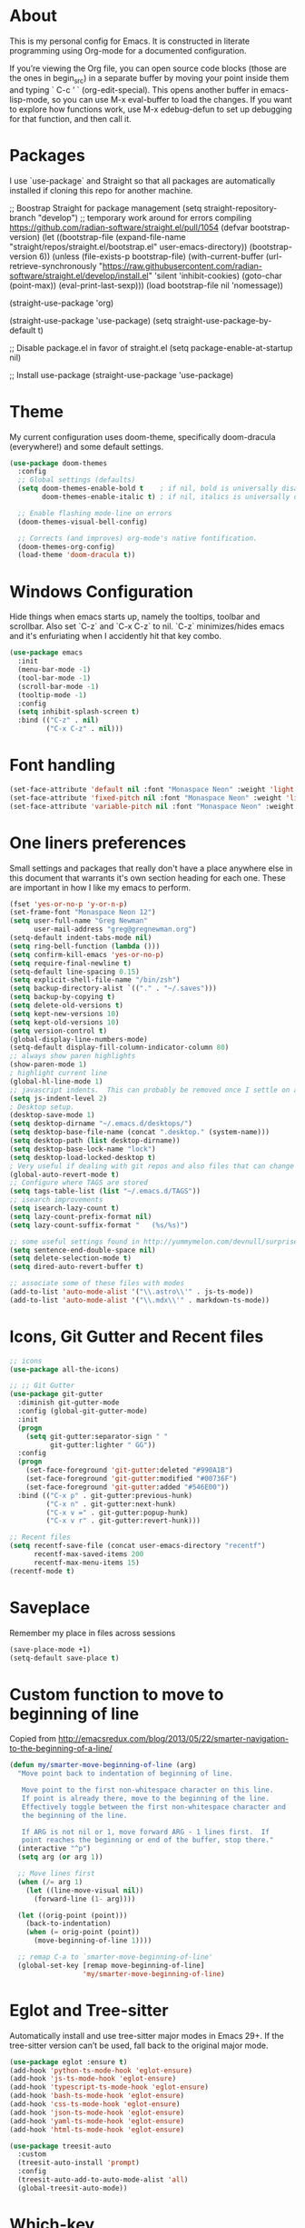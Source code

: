 # -*- mode: org; coding: utf-8; -*-
# Source:     https://github.com/gregnewman/gmacs
# License:    This file is licensed under the GPL v3.
#+STARTUP: indent

* About
  This is my personal config for Emacs.  It is constructed in literate programming using Org-mode for a documented configuration.

  If you’re viewing the Org file, you can open source code blocks (those are the ones in begin_src) in a separate buffer by moving your point inside them and
  typing ` C-c ’ ` (org-edit-special). This opens another buffer in emacs-lisp-mode, so you can use M-x eval-buffer to load the changes. If you want to explore how
  functions work, use M-x edebug-defun to set up debugging for that function, and then call it.

* Packages
   I use `use-package` and Straight so that all packages are automatically installed if cloning this repo for another machine.

   #+BEGIN_COMMENT emacs-lisp
     ;; Boostrap Straight for package management
     (setq straight-repository-branch "develop") ;; temporary work around for errors compiling https://github.com/radian-software/straight.el/pull/1054
     (defvar bootstrap-version)
     (let ((bootstrap-file
            (expand-file-name "straight/repos/straight.el/bootstrap.el" user-emacs-directory))
           (bootstrap-version 6))
       (unless (file-exists-p bootstrap-file)
         (with-current-buffer
             (url-retrieve-synchronously
              "https://raw.githubusercontent.com/radian-software/straight.el/develop/install.el"
              'silent 'inhibit-cookies)
           (goto-char (point-max))
           (eval-print-last-sexp)))
       (load bootstrap-file nil 'nomessage))

     (straight-use-package 'org)

     (straight-use-package 'use-package)
     (setq straight-use-package-by-default t)

     ;; Disable package.el in favor of straight.el
     (setq package-enable-at-startup nil)

     ;; Install use-package
     (straight-use-package 'use-package)
   #+END_SRC

   #+RESULTS:

* Theme
   My current configuration uses doom-theme, specifically doom-dracula (everywhere!) and some default settings.

   #+BEGIN_SRC emacs-lisp
     (use-package doom-themes
       :config
       ;; Global settings (defaults)
       (setq doom-themes-enable-bold t    ; if nil, bold is universally disabled
             doom-themes-enable-italic t) ; if nil, italics is universally disabled

       ;; Enable flashing mode-line on errors
       (doom-themes-visual-bell-config)

       ;; Corrects (and improves) org-mode's native fontification.
       (doom-themes-org-config)
       (load-theme 'doom-dracula t))
   #+end_src

* Windows Configuration
  Hide things when emacs starts up, namely the tooltips, toolbar and scrollbar.
  Also set `C-z` and `C-x C-z` to nil.  `C-z` minimizes/hides emacs and it's enfuriating when I accidently hit that key combo.

  #+BEGIN_SRC emacs-lisp
    (use-package emacs
      :init
      (menu-bar-mode -1)
      (tool-bar-mode -1)
      (scroll-bar-mode -1)
      (tooltip-mode -1)
      :config
      (setq inhibit-splash-screen t)
      :bind (("C-z" . nil)
             ("C-x C-z" . nil)))
  #+end_src

* Font handling
  #+BEGIN_SRC emacs-lisp
    (set-face-attribute 'default nil :font "Monaspace Neon" :weight 'light :height 120)
    (set-face-attribute 'fixed-pitch nil :font "Monaspace Neon" :weight 'light :height 120)
    (set-face-attribute 'variable-pitch nil :font "Monaspace Neon" :weight 'light :height 1.0)
  #+END_SRC

* One liners preferences
  Small settings and packages that really don't have a place anywhere else in this document that warrants it's own section heading for each one.
  These are important in how I like my emacs to perform.

  #+BEGIN_SRC emacs-lisp
    (fset 'yes-or-no-p 'y-or-n-p)
    (set-frame-font "Monaspace Neon 12")
    (setq user-full-name "Greg Newman"
          user-mail-address "greg@gregnewman.org")
    (setq-default indent-tabs-mode nil)
    (setq ring-bell-function (lambda ()))
    (setq confirm-kill-emacs 'yes-or-no-p)
    (setq require-final-newline t)
    (setq-default line-spacing 0.15)
    (setq explicit-shell-file-name "/bin/zsh")
    (setq backup-directory-alist `(("." . "~/.saves")))
    (setq backup-by-copying t)
    (setq delete-old-versions t)
    (setq kept-new-versions 10)
    (setq kept-old-versions 10)
    (setq version-control t)
    (global-display-line-numbers-mode)
    (setq-default display-fill-column-indicator-column 80)
    ;; always show paren highlights
    (show-paren-mode 1)
    ; highlight current line
    (global-hl-line-mode 1)
    ;; javascript indents.  This can probably be removed once I settle on a "good" js config
    (setq js-indent-level 2)
    ; Desktop setup.
    (desktop-save-mode 1)
    (setq desktop-dirname "~/.emacs.d/desktops/")
    (setq desktop-base-file-name (concat ".desktop." (system-name)))
    (setq desktop-path (list desktop-dirname))
    (setq desktop-base-lock-name "lock")
    (setq desktop-load-locked-desktop t)
    ; Very useful if dealing with git repos and also files that can change from Dropbox
    (global-auto-revert-mode t)
    ;; Configure where TAGS are stored
    (setq tags-table-list (list "~/.emacs.d/TAGS"))
    ;; isearch improvements
    (setq isearch-lazy-count t)
    (setq lazy-count-prefix-format nil)
    (setq lazy-count-suffix-format "   (%s/%s)")

    ;; some useful settings found in http://yummymelon.com/devnull/surprise-and-emacs-defaults.html
    (setq sentence-end-double-space nil)
    (setq delete-selection-mode t)
    (setq dired-auto-revert-buffer t)

    ;; associate some of these files with modes
    (add-to-list 'auto-mode-alist '("\\.astro\\'" . js-ts-mode))
    (add-to-list 'auto-mode-alist '("\\.mdx\\'" . markdown-ts-mode))
   #+end_src

* Icons, Git Gutter and Recent files
   #+BEGIN_SRC emacs-lisp
     ;; icons
     (use-package all-the-icons)

     ;; ;; Git Gutter
     (use-package git-gutter
       :diminish git-gutter-mode
       :config (global-git-gutter-mode)
       :init
       (progn
         (setq git-gutter:separator-sign " "
               git-gutter:lighter " GG"))
       :config
       (progn 
         (set-face-foreground 'git-gutter:deleted "#990A1B")
         (set-face-foreground 'git-gutter:modified "#00736F")
         (set-face-foreground 'git-gutter:added "#546E00"))
       :bind (("C-x p" . git-gutter:previous-hunk)
              ("C-x n" . git-gutter:next-hunk)
              ("C-x v =" . git-gutter:popup-hunk)
              ("C-x v r" . git-gutter:revert-hunk)))

     ;; Recent files
     (setq recentf-save-file (concat user-emacs-directory "recentf")
           recentf-max-saved-items 200
           recentf-max-menu-items 15)
     (recentf-mode t)
   #+end_src

* Saveplace
   Remember my place in files across sessions

   #+BEGIN_SRC emacs-lisp
     (save-place-mode +1)
     (setq-default save-place t)
   #+end_src

* Custom function to move to beginning of line
     Copied from http://emacsredux.com/blog/2013/05/22/smarter-navigation-to-the-beginning-of-a-line/

   #+BEGIN_SRC emacs-lisp
     (defun my/smarter-move-beginning-of-line (arg)
       "Move point back to indentation of beginning of line.

        Move point to the first non-whitespace character on this line.
        If point is already there, move to the beginning of the line.
        Effectively toggle between the first non-whitespace character and
        the beginning of the line.

        If ARG is not nil or 1, move forward ARG - 1 lines first.  If
        point reaches the beginning or end of the buffer, stop there."
       (interactive "^p")
       (setq arg (or arg 1))

       ;; Move lines first
       (when (/= arg 1)
         (let ((line-move-visual nil))
           (forward-line (1- arg))))

       (let ((orig-point (point)))
         (back-to-indentation)
         (when (= orig-point (point))
           (move-beginning-of-line 1))))

       ;; remap C-a to `smarter-move-beginning-of-line'
       (global-set-key [remap move-beginning-of-line]
                       'my/smarter-move-beginning-of-line)
   #+end_src
* Eglot and Tree-sitter
Automatically install and use tree-sitter major modes in Emacs 29+. If the tree-sitter version can’t be used, fall back to the original major mode.

#+BEGIN_SRC  emacs-lisp
  (use-package eglot :ensure t)
  (add-hook 'python-ts-mode-hook 'eglot-ensure)
  (add-hook 'js-ts-mode-hook 'eglot-ensure)
  (add-hook 'typescript-ts-mode-hook 'eglot-ensure)
  (add-hook 'bash-ts-mode-hook 'eglot-ensure)
  (add-hook 'css-ts-mode-hook 'eglot-ensure)
  (add-hook 'json-ts-mode-hook 'eglot-ensure)
  (add-hook 'yaml-ts-mode-hook 'eglot-ensure)
  (add-hook 'html-ts-mode-hook 'eglot-ensure)

  (use-package treesit-auto
    :custom
    (treesit-auto-install 'prompt)
    :config
    (treesit-auto-add-to-auto-mode-alist 'all)
    (global-treesit-auto-mode))
#+end_src

* Which-key
  I forget bindings for modes I don't use regularly. Which-key provides nice reminders.

  #+BEGIN_SRC emacs-lisp
  (use-package which-key
    :init
    (which-key-mode)
    :config
    (which-key-setup-side-window-right-bottom)
    (setq which-key-sort-order 'which-key-key-order-alpha
      which-key-side-window-max-width 0.33
      which-key-idle-delay 0.5)
    :diminish which-key-mode)

  (provide 'init-which-key)
  #+end_src

* iBuffer
  I use ibuffer a lot for switching between buffers from a list of available open buffers.
  These settings help to organize that list.

   #+Begin_SRC emacs-lisp
     (global-set-key (kbd "C-x C-b") 'ibuffer)
     (autoload 'ibuffer "ibuffer" "List buffers." t)

     (setq ibuffer-saved-filter-groups
           (quote (("default"
                    ("Python"
                     (mode . python-ts-mode))
                    ("HTML"
                     (mode . mhtml-mode))
                    ("JS"
                     (or (mode . js-ts-mode)
                         (filename . ".js")))
                    ("TXT"
                     (mode . text-mode))
                    ("YAML"
                     (filename . "yaml"))
                    ("Org" ;; all org-related buffers
                     (mode . org-mode))
                    ("Lisp"
                     (mode . emacs-lisp-mode))))))

     ;; don't show empty groups
     (setq ibuffer-show-empty-filter-groups nil)

     (add-hook 'ibuffer-mode-hook
               (lambda ()
                 (ibuffer-switch-to-saved-filter-groups "default")))

     ;; Add full path to buffer title
     (setq frame-title-format
           (list (format "%s %%S: %%j " (system-name))
                 '(buffer-file-name "%f" (dired-directory dired-directory "%b"))))
   #+end_src

* Hydra
   #+BEGIN_SRC  emacs-lisp
     (use-package hydra)

     (defhydra hydra-zoom (global-map "<f2>")
       "zoom"
       ("g" text-scale-increase "in")
       ("l" text-scale-decrease "out"))
   #+end_src

* Path from shell
When starting emacs gui on Mac OS, the paths are not read from .zshrc
Using `exec-path-from-shell` fixes this.

   #+BEGIN_SRC emacs-lisp
     (use-package exec-path-from-shell
       :config
       (when (memq window-system '(mac ns x))
       (exec-path-from-shell-initialize)))
   #+end_src
* System packages
The :ensure-system-package keyword allows you to ensure system binaries exist alongside your package declarations.

#+BEGIN_SRC emacs-lisp
  (use-package use-package-ensure-system-package
    :ensure t)
#+end_src
* Projectile and RG (Ripgrep)
It looks like rg.el has more options for regex when searching
   #+BEGIN_SRC emacs-lisp
     (use-package projectile
       :bind-keymap
       ("C-c p" . projectile-command-map))

     (use-package rg
       :ensure-system-package rg)
   #+end_src
* Pyenv
   #+BEGIN_SRC emacs-lisp
     (use-package pyenv-mode-auto)

     (defun pyenv-activate-current-project ()
       "Automatically activates pyenv version if .python-version file exists."
       (interactive)
       (let ((python-version-directory (locate-dominating-file (buffer-file-name) ".python-version")))
       (if python-version-directory
          (let* ((pyenv-version-path (f-expand ".python-version" python-version-directory))
                 (pyenv-current-version (s-trim (f-read-text pyenv-version-path 'utf-8))))
            (pyenv-mode-set pyenv-current-version)
            (message (concat "Setting virtualenv to " pyenv-current-version))))))

     (defvar pyenv-current-version nil nil)

     (defun pyenv-init()
     "Initialize pyenv's current version to the global one."
     (let ((global-pyenv (replace-regexp-in-string "\n" "" (shell-command-to-string "pyenv global"))))
      (message (concat "Setting pyenv version to " global-pyenv))
      (pyenv-mode-set global-pyenv)
      (setq pyenv-current-version global-pyenv)))

     (add-hook 'after-init-hook 'pyenv-init)

     (use-package pyenv-mode)

     ;; Fixes an issue where pyenv conflicts with org-mode
     (eval-after-load 'pyenv-mode
       '(progn
        (define-key pyenv-mode-map (kbd "C-c C-s") nil)))

     (add-hook 'python-ts-mode-hook #'display-fill-column-indicator-mode)
   #+end_src

* Copilot
#+BEGIN_SRC emacs-lisp
  (use-package copilot
    :straight (:host github :repo "zerolfx/copilot.el" :files ("dist" "*.el"))
    :ensure t
    :diminish)
  (add-hook 'prog-mode-hook 'copilot-mode)
  (define-key copilot-completion-map (kbd "<tab>") 'copilot-accept-completion)
  (define-key copilot-completion-map (kbd "TAB") 'copilot-accept-completion)
#+END_SRC
* Org-mode
  [[https://gettingthingsdone.com/][Getting Things Done]] (GTD), is a grouping of productivity processes following five basic principles.
  
  * Capture - Everything in your mind needs to be captured because your mind is "a horrible office".  This is typically the inbox.org file in my setup but is also done in analog notebooks, email and voice memos.
  * Clarify - Every task that doesn't take two minutes to do should be broken down into actionable tasks that simplify the larger scope of the project.
  * Organize - All projects and next actions are organized into areas, assigned due dates if needed, prioritized and effort estimates added to them.  If the tasks/projects are not something to do right now they are still organized for later consumption.  Anything that needs to be on the calendar should be added but keep the calendar sacred.  Calendars should only be for appointments or hard-carved blocks of time.
  * Reviews - Reviews should be handled on a regular basis.  I do a daily review of what should be the priorities for the day but I also do weekly and monthly reviews to keep my systems from getting stale and/or stuck.
  * Engage - Choose the next action and get to work.

** Fontification and Beautification
#+BEGIN_SRC emacs-lisp
;; Load org-faces to make sure we can set appropriate faces
(require 'org-faces)

;; Hide emphasis markers on formatted text
(setq org-hide-emphasis-markers t)

;; Resize Org headings
(dolist (face '((org-level-1 . 1.0)
                (org-level-2 . 0.95)
                (org-level-3 . 0.90)
                (org-level-4 . 0.90)
                (org-level-5 . 0.90)
                (org-level-6 . 0.90)
                (org-level-7 . 0.90)
                (org-level-8 . 0.90)))
  (set-face-attribute (car face) nil :font "Monaspace Neon" :weight 'medium :height (cdr face)))

;; Make the document title a bit bigger
(set-face-attribute 'org-document-title nil :font "Monaspace Neon" :weight 'bold :height 1.3)

;; Make sure certain org faces use the fixed-pitch face when variable-pitch-mode is on
(set-face-attribute 'org-block nil :foreground nil :inherit 'fixed-pitch)
(set-face-attribute 'org-table nil :inherit 'fixed-pitch)
(set-face-attribute 'org-formula nil :inherit 'fixed-pitch)
(set-face-attribute 'org-code nil :inherit '(shadow fixed-pitch))
(set-face-attribute 'org-verbatim nil :inherit '(shadow fixed-pitch))
(set-face-attribute 'org-special-keyword nil :inherit '(font-lock-comment-face fixed-pitch))
(set-face-attribute 'org-meta-line nil :inherit '(font-lock-comment-face fixed-pitch))
(set-face-attribute 'org-checkbox nil :inherit 'fixed-pitch)
#+END_SRC

** Configuration
   This will be a expanding collection of org customization.  I live in text files throughout my days and orgmode gives me a nice interface for collecting notes.
   I use org from the git repo to stay up to date with fixes and new features.  I can probably move this to be installed via Straight but for now this works fine.

   #+BEGIN_SRC emacs-lisp
     (setq org-modules '(org-protocol))
     (eval-after-load 'org
       '(org-load-modules-maybe t))

     ;; respects splits
     (setq org-agenda-window-setup 'current-window)

     ;; agenda files
     (setq org-agenda-files (directory-files-recursively "~/Dropbox/Org/" "\\.org$"))

     ;; Start the weekly agenda on Monday
     (setq org-agenda-start-on-weekday 1)

     ;; Display tags farther right
     (setq org-agenda-tags-column -102)
     (setq org-agenda-span 7)
     (setq org-tags-column 150)
     (setq org-agenda-sticky nil)
     (setq org-agenda-inhibit-startup t)
     (setq org-agenda-use-tag-inheritance t)
     (setq org-agenda-show-log t)
     (setq org-agenda-skip-scheduled-if-done t)
     (setq org-agenda-skip-deadline-if-done t)
     (setq org-agenda-skip-deadline-prewarning-if-scheduled 'pre-scheduled)
     (setq org-columns-default-format "%14SCHEDULED %Effort{:} %CLOCKSUM_T{:} %1PRIORITY %TODO %50ITEM %TAGS")

     ;; The following lines are always needed.  Choose your own keys.
     (global-set-key "\C-cl" 'org-store-link)
     (global-set-key "\C-ca" 'org-agenda)

     ;; enable line breaks
     (add-hook 'org-mode-hook (lambda () (setq truncate-lines nil)))

     ;; Don't allow parent to be marked done unless children are done
     (setq org-enforce-todo-dependencies t)
     (setq org-enforce-todo-checkbox-dependencies t)

     (setq org-fontify-done-headline t)
     (setq org-startup-folded t)
     (setq org-src-fontify-natively nil)

     ;; Refiling
     (setq org-refile-targets '((org-agenda-files :maxlevel . 5)))
     (setq org-refile-allow-creating-parent-nodes 'confirm)

     ;; Visual Line Mode
     (add-hook 'org-mode-hook 'visual-line-mode)

     ;; Org indent mode
     (add-hook 'org-mode-hook 'org-indent-mode)

     ;; Line numbers
     (defun gn/orgmode-ignore-line-numbers-mode ()
       (interactive)
       "turns off line numbers mode in org buffers"
       (display-line-numbers-mode -1))

     (add-hook 'org-mode-hook #'gn/orgmode-ignore-line-numbers-mode)

     (defun gn/orgmode-ignore-whitespace-mode ()
       (interactive)
       "turns off whitespace mode in org buffers"
       (whitespace-mode -1))

     ;; Turn off whitespace-mode since my linters will handle them anyway and it's annoying
     (whitespace-mode -1)
   #+end_src

** Alerts
#+BEGIN_SRC emacs-lisp
        (use-package org-alert
          :straight t 
          :ensure t 
          :config 
              (setq org-alert-interval 60 
                    org-alert-notify-cutoff 5
                    org-alert-notify-after-event-cutoff 2) 
              (org-alert-enable))

        (use-package alert 
          :straight t 
          :config
          (setq alert-default-style 'osx-notifier
                alert-fade-time 120))
#+END_SRC
** Todo Keywords
    Setting up my todo keywords which are global and their relative colors.
   #+BEGIN_SRC emacs-lisp
     ;; Keywords
     (setq org-todo-keywords
       (quote ((sequence "NEXT(n)" "TODO(t)" "|" "DONE(d)")
               (sequence "WAITING(w@/!)" "SOMEDAY(s@/!)" "|" "CANCELLED(c@/!)"))))

     ;; Anytime a task is marked done the line states `CLOSED: [timestamp]
     (setq org-log-done 'time)

     (setq org-todo-keyword-faces
       (quote (("TODO" :foreground "lime green" :weight bold)
               ("NEXT" :foreground "cyan" :weight bold)
               ("DONE" :foreground "dim gray" :weight bold)
               ("WAITING" :foreground "tomato" :weight bold)
               ("SOMEDAY" :foreground "magenta" :weight bold)
               ("CANCELLED" :foreground "dim gray" :weight bold))))
   #+end_src

** Capture mode keybinding
   I use C-c c to start capture mode
   #+BEGIN_SRC emacs-lisp
   (global-set-key (kbd "C-c c") 'org-capture)
   #+end_src
** Capture templates
    Capture template are critical for keeping focused on the current work and not getting sent down the proverbial rabbit hole.  It's also handy for knowledge investements while working.  For instance, a method in a python library I need to understand more deeply, I can trigger the capture template for Knowledge Investments with `C=c c k`, add some context and with `C=c C=c` close and save the capture without leaving my position in the file.  The link to where I found the method is captured in the template and I can visit that later in the day when I have time to dive deep.

    For my reference the syntax is as follows
    #+BEGIN_EXAMPLE
    ("t" "Todo" entry (file "~/Dropbox/Org/inbox.org")
                 "* TODO %?\n%U\n%a\n" :clock-keep t)
    #+end_example

    `t` is the trigger key for Todo.
    Todo entry is layman's term for the capture followed by what file to store it in.
    The instruction regex starts with the tag or keyword then [[https://orgmode.org/manual/Template-expansion.html#Template-expansion][template expansions]].
       - %? Position the cursor where I was
       - %u, %U Inactive timestamp
       - %a annotation, normally the link created with org-store-link
       - :clock-keep keeps the clock running if I'm clocking a task

   #+BEGIN_SRC emacs-lisp
     ;; Capture templates
     (setq org-indent-indentation-per-level 2)
     (setq org-capture-templates
         (quote (("t" "Todo" entry (file "~/Dropbox/Org/inbox.org")
                 "* TODO %?\n%U\n%a\n" :clock-keep t)
                 ("k" "Knowledge Investment" entry (file "~/Dropbox/Org/inbox.org")
                  "* %? :KI:\n%U\n%a\n" :clock-keep t)
                 ("n" "Note" entry (file "~/Dropbox/Org/inbox.org")
                  "* %? :NOTE:\n%U\n%a\n" :clock-keep t)
                 ("d" "Daybook" entry (file+olp+datetree "~/Dropbox/Org/daybook.org")
                  "* %?" :clock-keep t)
                 ("b" "Bullet Journal" entry (file+olp+datetree "~/Dropbox/Org/bullet.org")
                  "* %?" :clock-keep t)
                 ("m" "Meeting" entry (file "~/Dropbox/Org/inbox.org")
                  "* Meeting with %? :MEETING:\n%U" :clock-keep t)
                 ("p" "Phone call" entry (file "~/Dropbox/Org/inbox.org")
                  "* PHONE %? :PHONE:\n%U" :clock-keep t))))
   #+end_src
** Org Babel
   #+BEGIN_SRC emacs-lisp
     (org-babel-do-load-languages
      'org-babel-load-languages
      '(
        (python . t)
        (emacs-lisp . t)
        (org . t)
        (sql . t)
        (ditaa . t)
        ))
     ;; Syntax highlight in #+BEGIN_SRC blocks
     (setq org-src-fontify-natively t)
     ;; Don't prompt before running code in org
     (setq org-confirm-babel-evaluate nil)
   #+end_src
** Agenda commands
    Pulled some ideas from https://blog.aaronbieber.com/2016/09/24/an-agenda-for-life-with-org-mode.html
    Some of these have been yanked from [[http://bnbeckwith.com/bnb-emacs/][bnb-emacs]]

   #+BEGIN_SRC emacs-lisp
     (defun gn/org-skip-subtree-if-priority (priority)
     "Skip an agenda subtree if it has a priority of PRIORITY.

     PRIORITY may be one of the characters ?A, ?B, or ?C."
       (let ((subtree-end (save-excursion (org-end-of-subtree t)))
          (pri-value (* 1000 (- org-lowest-priority priority)))
          (pri-current (org-get-priority (thing-at-point 'line t))))
        (if (= pri-value pri-current)
          subtree-end
        nil)))

     (defun gn/org-agenda-with-tip (arg)
       (org-agenda-list arg)
       (let ((inhibit-read-only t)
          (pos (point)))
       (goto-char (point-max))
       (goto-char pos)))

     ;; Reset everything to nil
     (setq org-agenda-custom-commands nil)

     (add-to-list 'org-agenda-custom-commands
               '("b" "Agenda" gn/org-agenda-with-tip))

     (add-to-list 'org-agenda-custom-commands
          '("N" "Notes" tags "NOTE"
                 ((org-agenda-overriding-header "Notes")
                  (org-tags-match-list-sublevels t))))

     (add-to-list 'org-agenda-custom-commands
        '("k" "Knowledge Investments" tags "KI"
               ((org-agenda-overriding-header "Knowledge Investments")
                (org-tags-match-list-sublevels t))))

     ;; Taken from doc.norang.ca/org-mode.html
     (add-to-list 'org-agenda-custom-commands
          '("c" "Simple agenda view"
               ((agenda "")
               (tags "PRIORITY=\"A\""
                 ((org-agenda-skip-function '(org-agenda-skip-entry-if 'todo 'done))
                  (org-agenda-overriding-header "HIGH PRIORITY ITEMS")))
               (alltodo ""
                 ((org-agenda-skip-function
                  '(or (gn/org-skip-subtree-if-priority ?A)
                   (org-agenda-skip-if nil '(scheduled deadline)))))))))

     (add-to-list 'org-agenda-custom-commands
               '("f" . "FOCUS...") t)

     (add-to-list 'org-agenda-custom-commands
               '("d" "All Tasks (grouped by Due Date)"
                 ((tags-todo "DEADLINE<\"<+0d>\""
                             ((org-agenda-overriding-header "OVERDUE")
                              (org-agenda-skip-function
                               '(org-agenda-skip-entry-if 'notdeadline))))
                  (tags-todo "DEADLINE=\"<+0d>\""
                             ((org-agenda-overriding-header "DUE TODAY")
                              (org-agenda-skip-function
                               '(org-agenda-skip-entry-if 'notdeadline))))
                  (tags-todo "DEADLINE=\"<+1d>\""
                             ((org-agenda-overriding-header "DUE TOMORROW")
                              (org-agenda-skip-function
                               '(org-agenda-skip-entry-if 'notdeadline))))
                  (tags-todo "DEADLINE>\"<+1d>\"+DEADLINE<=\"<+7d>\""
                             ((org-agenda-overriding-header "DUE WITHIN A WEEK")
                              (org-agenda-skip-function
                               '(org-agenda-skip-entry-if 'notdeadline))))
                  (tags-todo "DEADLINE>\"<+7d>\"+DEADLINE<=\"<+28d>\""
                             ((org-agenda-overriding-header "DUE WITHIN A MONTH")
                              (org-agenda-skip-function
                               '(org-agenda-skip-entry-if 'notdeadline))))
                  (tags-todo "DEADLINE>\"<+28d>\""
                             ((org-agenda-overriding-header "DUE LATER")
                              (org-agenda-skip-function
                               '(org-agenda-skip-entry-if 'notdeadline))))
                  (tags-todo "TODO={WAIT}"
                             ((org-agenda-overriding-header "WAITING FOR")
                              (org-agenda-skip-function
                               '(org-agenda-skip-entry-if 'deadline))))
                  (todo ""
                        ((org-agenda-overriding-header "UNSCHEDULED")
                         (org-agenda-skip-function
                          '(org-agenda-skip-entry-if 'deadline)))))
                 ((org-agenda-sorting-strategy '(priority-down))
                  (org-agenda-write-buffer-name "All Tasks (grouped by Due Date)"))
                 "~/Dropbox/Org/all-tasks-by-due-date.pdf") t)

     (add-to-list 'org-agenda-custom-commands
               `("f." "Today"
                 ((agenda ""
                          ((org-agenda-entry-types '(:timestamp :sexp))
                           (org-agenda-overriding-header
                            (concat "CALENDAR Today: "
                                    (format-time-string "%a %d" (current-time))))
                           (org-agenda-span 'day)))
                  (tags-todo "LEVEL=1+REFILE"
                             ((org-agenda-overriding-header "COLLECTBOX (Unscheduled)")))
                  (tags-todo "DEADLINE=\"<+0d>\""
                             ((org-agenda-overriding-header "DUE TODAY")
                              (org-agenda-skip-function
                               '(org-agenda-skip-entry-if 'notedeadline))
                              (org-agenda-sorting-strategy '(priority-down))))
                  (tags-todo "DEADLINE<\"<+0d>\""
                             ((org-agenda-overriding-header "OVERDUE")
                              (org-qagenda-skip-function
                               '(org-agenda-skip-entry-if 'notedeadline))
                              (org-agenda-sorting-strategy '(priority-down))))
                  (agenda ""
                          ((org-agenda-entry-types '(:scheduled))
                           (org-agenda-overriding-header "SCHEDULED")
                           (org-agenda-skip-function
                            '(org-agenda-skip-entry-if 'todo 'done))
                           (org-agenda-sorting-strategy
                            '(priority-down time-down))
                           (org-agenda-span 'day)
                           (org-agenda-start-on-weekday nil)
                           (org-agenda-time-grid nil)))
                  (todo "DONE"
                        ((org-agenda-overriding-header "COMPLETED"))))
                 ((org-agenda-format-date "")
                  (org-agenda-start-with-clockreport-mode nil))) t)

     (add-to-list 'org-agenda-custom-commands
               '("fh" "Hotlist"
                 ((tags-todo "DEADLINE<\"<+0d>\""
                             ((org-agenda-overriding-header "OVERDUE")))
                  (tags-todo "DEADLINE>=\"<+0d>\"+DEADLINE<=\"<+1w>\""
                             ((org-agenda-overriding-header "DUE IN NEXT 7 DAYS")))
                  (tags-todo "DEADLINE=\"\"+FLAGGED|DEADLINE>\"<+1w>\"+FLAGGED"
                             ((org-agenda-overriding-header "FLAGGED"))))
                 ((org-agenda-todo-ignore-scheduled 'future)))  t)

     (add-to-list 'org-agenda-custom-commands
               '("r" . "REVIEW...") t)

     (add-to-list 'org-agenda-custom-commands
               '("ra" . "All Tasks...") t)

     (add-to-list 'org-agenda-custom-commands
               '("rt" . "Timesheet...") t)

     ;; Show what happened today.
     (add-to-list 'org-agenda-custom-commands
               '("rtd" "Daily Timesheet"
                 ((agenda ""))
                 ((org-agenda-log-mode-items '(clock closed))
                  (org-agenda-overriding-header "DAILY TIMESHEET")
                  (org-agenda-show-log 'clockcheck)
                  (org-agenda-span 'day)
                  (org-agenda-start-with-clockreport-mode t)
                  (org-agenda-time-grid nil))) t)

     ;; Show what happened this week.
     (add-to-list 'org-agenda-custom-commands
               '("rtw" "Weekly Timesheet"
                 ((agenda ""))
                 (
                  ;; (org-agenda-format-date "")
                  (org-agenda-overriding-header "WEEKLY TIMESHEET")
                  (org-agenda-skip-function '(org-agenda-skip-entry-if 'timestamp))
                  (org-agenda-span 'week)
                  (org-agenda-start-on-weekday 1)
                  (org-agenda-start-with-clockreport-mode t)
                  (org-agenda-time-grid nil))) t)

     (add-to-list 'org-agenda-custom-commands
               '("rw" "Weekly review"
                 ((tags "CATEGORY={@REFILE}&LEVEL<=2"
                        ((org-agenda-overriding-header "NEW TASKS")))
                  (agenda ""
                          ((org-agenda-clockreport-mode t)
                           (org-agenda-format-date
                            (concat "\n"
                                    "%Y-%m-%d" " %a "
                                    (make-string (window-width) ?_)))
                           (org-agenda-overriding-header "PAST WEEK")
                           (org-agenda-prefix-format " %?-11t %i %-12:c% s")
                           (org-agenda-show-log 'clockcheck)
                           (org-agenda-span 7)
                           (org-agenda-start-day "-1w")
                           (org-deadline-warning-days 0)))
                  (agenda ""
                          ((org-agenda-overriding-header "NEXT MONTH")
                           (org-agenda-span 'month)
                           (org-agenda-start-day "+0d")
                           (org-deadline-warning-days 0)))
                  (todo "PROJECT"
                        ((org-agenda-overriding-header "PROJECT LIST")))
                  (todo "DONE|PROJECTDONE"
                        ((org-agenda-overriding-header
                          "Candidates to be archived"))))))

   #+end_src

   Org-Super-Agenda commands

   #+BEGIN_SRC emacs-lisp
     (use-package org-super-agenda
       :straight
       (org-super-agenda
        :type git
        :host github
        :repo "alphapapa/org-super-agenda")
       :config
       (org-super-agenda-mode t)
       (add-to-list 'org-agenda-custom-commands
                    '("gt" "All Tasks - Grouped"
                      ((todo "" ((org-super-agenda-groups
                                  '((:name "All Tasks" :auto-category t)))))))))
   #+end_src

** Org bullets and misc settings
   Using org buillets and hiding leading stars.  I'm also fontifying headings, quotes and done headlines.
 #+BEGIN_SRC emacs-lisp
     (use-package org-bullets
       :commands org-bullets-mode
       :init
       (add-hook 'org-mode-hook 'org-bullets-mode))
       (progn
        (require 'org-indent)
        (org-indent-mode t))
     (setq org-hide-leading-stars t)
     (setq org-fontify-whole-heading-line t)
     (setq org-fontify-quote-and-verse-blocks t)
     (setq org-fontify-done-headline t)

     (use-package org-download)
     (setq-default org-download-image-dir "~/Dropbox/Org/img")

     (use-package org-fancy-priorities
       :ensure t
       :hook
       (org-mode . org-fancy-priorities-mode)
       :config
       (setq org-fancy-priorities-list '("🅰️" "🅱️" "1️⃣" "☕")))

   #+end_src
* Org-Roam
#+BEGIN_SRC emacs-lisp
#+end_src
  (use-package org-roam
    ;; :straight t (org-roam :type git :host github :repo "org-roam/org-roam")
      :straight t
          :init
      (setq org-roam-directory (file-truename "~/Dropbox/Org/"))
      (setq org-roam-file-extensions '("org" "md"))
      (setq org-roam-dailies-directory "dailies")
      (setq find-file-visit-truename t)
      (setq org-roam-mode-sections
                (list #'org-roam-backlinks-section
                     #'org-roam-reflinks-section
                     #'org-roam-unlinked-references-section
                     ))
      :custom
      (org-roam-dailies-capture-templates
       '(("d" "default" entry "* %<%I:%M %p>: %?"
          :if-new (file+head "%<%Y-%m-%d>.org" "#+title: %<%Y-%m-%d>\n"))))
      ;;(org-roam-database-connector 'sqlite-builtin)

      :bind (("C-c n l" . org-roam-buffer-toggle)
           ("C-c n t" . org-roam-dailies-goto-today)
           ("C-c n f" . org-roam-node-find)
           ("C-c n i" . org-roam-node-insert))
       :config
       (org-roam-setup)
       )

  ;; Documenation: https://github.com/nobiot/md-roam
  (use-package md-roam
    :straight (:host github :repo "nobiot/md-roam")
    :after org-roam
    )
  (md-roam-mode 1)
  (setq md-roam-file-extension "md")

  (org-roam-db-autosync-mode)

* Denote
[[https://protesilaos.com/emacs/denote][Denote]] for taking notes and [[https://github.com/mclear-tools/consult-notes][consult-notes]] for quickly searching

#+BEGIN_SRC emacs-lisp
  (use-package denote
    :custom
    ((denote-directory "~/Dropbox/Org/denote/")
     (denote-prompts '(title keywords))
     ;; Use orgmode format by default
     (denote-file-type 'org)
     (denote-date-prompt-use-org-read-date t))
    :hook
    (dired-mode . denote-dired-mode))

  (use-package consult-notes
    :commands (consult-notes
               consult-notes-search-in-all-notes
               ;; if using org-roam 
               consult-notes-org-roam-find-node
               consult-notes-org-roam-find-node-relation)
    :config
    (setq consult-notes-file-dir-sources '(("Org"  ?o  "~/Dropbox/Org/")
                                           ("Denote" ?d "~/Dropbox/Org/denote/")))

    (consult-notes-org-headings-mode)
    (consult-notes-denote-mode)
    ;; search only for text files in denote dir
    (setq consult-notes-denote-files-function (function denote-directory-text-only-files)))
 #+END_SRC
* Vertico, Marginalia, Savehist, Orderless
#+BEGIN_SRC emacs-lisp
  ;; Enable vertico
  (use-package vertico
    :init
    (vertico-mode))

  (use-package savehist
    :init
    (savehist-mode))

  ;; Optionally use the `orderless' completion style.
  (use-package orderless
    :init
    ;; Configure a custom style dispatcher (see the Consult wiki)
    ;; (setq orderless-style-dispatchers '(+orderless-dispatch)
    ;;       orderless-component-separator #'orderless-escapable-split-on-space)
    (setq completion-styles '(orderless basic)
          completion-category-defaults nil
          completion-category-overrides '((file (styles partial-completion)))))

  ;; Enable rich annotations using the Marginalia package
  (use-package marginalia
    ;; Either bind `marginalia-cycle' globally or only in the minibuffer
    :bind (("M-A" . marginalia-cycle)
           :map minibuffer-local-map
           ("M-A" . marginalia-cycle))

    ;; The :init configuration is always executed (Not lazy!)
    :init

    ;; Must be in the :init section of use-package such that the mode gets
    ;; enabled right away. Note that this forces loading the package.
    (marginalia-mode))
#+end_src

* Company

   #+BEGIN_SRC emacs-lisp
     (use-package company
       :config
       (setq company-minimum-prefix-length 1
             company-idle-delay 0
             company-tooltip-limit 10
             company-transformers nil
             company-show-numbers t)
       (global-company-mode +1))

     ; (use-package company-lsp
     ;  :after company
     ;  :config
     ;  (setq company-lsp-enable-snippet nil)
     ;  :init (add-to-list 'company-backends 'company-capf))

     (use-package company-box
       :hook (company-mode . company-box-mode))
   #+end_src

* Magit
  #+BEGIN_SRC emacs-lisp
     (use-package magit
       :bind ("C-x g" . magit-status))

     (use-package magit-todos
       :after magit
       :after hl-todo
       :config
       (setq magit-todos-depth 2)
       (setq magit-todos-exclude-globs '("*.js.map"))
       (magit-todos-mode))

     (use-package hl-todo
       :config
       ;; Adding a new keyword: TEST.
       (add-to-list 'hl-todo-keyword-faces '("TODO" . "gold"))
       (add-to-list 'hl-todo-keyword-faces '("Fixme" . "orange"))
       :init
       (add-hook 'python-ts-mode-hook (lambda () (hl-todo-mode t)))
       )
   #+end_src

* Docker
Repo and documentation https://github.com/Silex/docker.el

#+BEGIN_SRC emacs-lisp
  (use-package docker
    :ensure t
    :bind ("C-c d" . docker))
#+end_src
* Winner Mode
#+BEGIN_SRC emacs-lisp
  (use-package winner
    :ensure t
    :commands (winner-undo winner-redo)
    :custom
    (winner-boring-buffers '("*Completions*" "*Help*" "*Apropos*" "*Buffer List*" "*info*" "*Compile-Log*")))
#+END_SRC

* Avy
Avy makes searching and selecting so much easier. `M-s` is my keybinding, type a string and choose the selection in buffer.
#+BEGIN_SRC emacs-lisp
      (use-package avy
        :ensure t
        :config
        (avy-setup-default)
        :bind ("M-s" . avy-goto-char-timer))
#+end_src
* Rainbow Mode
#+BEGIN_SRC emacs-lisp
  (use-package rainbow-mode
    :hook (emacs-lisp-mode web-mode python-ts-mode))
#+END_SRC
* Yasnippet
#+BEGIN_SRC emacs-lisp
  (use-package yasnippet)
  (use-package yasnippet-snippets)
  (yas-global-mode 1)
#+END_SRC
* Indent bars
Trying out some nicer looking indent bars [[https://github.com/jdtsmith/indent-bars/tree/main][from jdtsmith/indent-bars]]
#+BEGIN_SRC emacs-lisp
    (use-package indent-bars
      :straight (indent-bars :type git :host github :repo "jdtsmith/indent-bars")
      :custom
      (indent-bars-treesit-support t)
      (indent-bars-no-descend-string t)
       (indent-bars-treesit-ignore-blank-lines-types '("module"))
       (indent-bars-treesit-wrap '((python argument_list parameters ; for python, as an example
           			              list list_comprehension
           			              dictionary dictionary_comprehension
           			              parenthesized_expression subscript)))
      :config
      (setq
       indent-bars-color '(highlight :face-bg t :blend 0.2)
       indent-bars-prefer-character 1
       indent-bars-pattern ".*.*.*.*"
       indent-bars-width-frac 0.5
       indent-bars-pad-frac 0.2
       indent-bars-zigzag 0.1
       indent-bars-color-by-depth '(:palette ("red" "green" "orange" "cyan") :blend 1)
       indent-bars-highlight-current-depth '(:blend 0.5))
      :hook
      ((python-base-mode yaml-mode js-base-mode html-mode) . indent-bars-mode))
#+END_SRC

* Golden Ratio
#+BEGIN_SRC emacs-lisp
  (use-package golden-ratio
    :ensure t
    :diminish golden-ratio-mode
    :init
    (golden-ratio-mode 0))
#+END_SRC
* Logos (writing) and Olivetti 
#+BEGIN_SRC emacs-lisp
  (use-package logos
    :ensure t
    :config
    (setq logos-outlines-are-pages t)
    )

  (use-package olivetti
    :ensure t)
#+END_SRC

